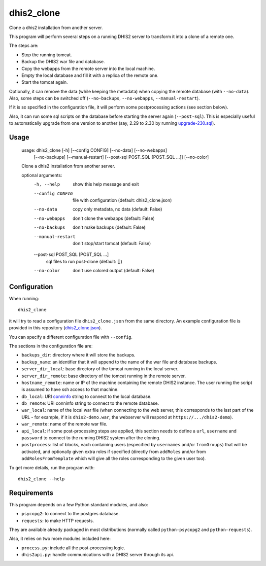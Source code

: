 dhis2_clone
===========

Clone a dhis2 installation from another server.

This program will perform several steps on a running DHIS2 server to
transform it into a clone of a remote one.

The steps are:

* Stop the running tomcat.
* Backup the DHIS2 war file and database.
* Copy the webapps from the remote server into the local machine.
* Empty the local database and fill it with a replica of the remote one.
* Start the tomcat again.

Optionally, it can remove the data (while keeping the metadata) when
copying the remote database (with ``--no-data``). Also, some steps can
be switched off (``--no-backups``, ``--no-webapps``,
``--manual-restart``).

If it is so specified in the configuration file, it will perform some
postprocessing actions (see section below).

Also, it can run some sql scripts on the database before starting the
server again (``--post-sql``). This is especially useful to
automatically upgrade from one version to another (say, 2.29 to 2.30
by running `upgrade-230.sql`_).

.. _`upgrade-230.sql`: https://github.com/dhis2/dhis2-releases/blob/master/releases/2.30/upgrade-230.sql

Usage
-----

  usage: dhis2_clone [-h] [--config CONFIG] [--no-data] [--no-webapps]
                     [--no-backups] [--manual-restart]
                     [--post-sql POST_SQL [POST_SQL ...]] [--no-color]

  Clone a dhis2 installation from another server.

  optional arguments:
    -h, --help            show this help message and exit
    --config CONFIG       file with configuration (default: dhis2_clone.json)
    --no-data             copy only metadata, no data (default: False)
    --no-webapps          don't clone the webapps (default: False)
    --no-backups          don't make backups (default: False)
    --manual-restart      don't stop/start tomcat (default: False)
    --post-sql POST_SQL [POST_SQL ...]
                          sql files to run post-clone (default: [])
    --no-color            don't use colored output (default: False)



Configuration
-------------

When running::

  dhis2_clone

it will try to read a configuration file ``dhis2_clone.json`` from the
same directory. An example configuration file is provided in this
repository (`dhis2_clone.json`_).

.. _`dhis2_clone.json`: https://github.com/EyeSeeTea/ESTools/blob/feature/dhis2-clone/DHIS2/cloner/dhis2_clone.json

You can specify a different configuration file with ``--config``.

The sections in the configuration file are:

* ``backups_dir``: directory where it will store the backups.
* ``backup_name``: an identifier that it will append to the name of the war file and database backups.
* ``server_dir_local``: base directory of the tomcat running in the local server.
* ``server_dir_remote``: base directory of the tomcat running in the remote server.
* ``hostname_remote``: name or IP of the machine containing the remote DHIS2 instance. The user running the script is assumed to have ssh access to that machine.
* ``db_local``: URI `conninfo`_ string to connect to the local database.
* ``db_remote``: URI conninfo string to connect to the remote database.
* ``war_local``: name of the local war file (when connecting to the
  web server, this corresponds to the last part of the URL - for
  example, if it is ``dhis2-demo.war``, the webserver will respond at
  ``https://.../dhis2-demo``).
* ``war_remote``: name of the remote war file.
* ``api_local``: if some post-processing steps are applied, this
  section needs to define a ``url``, ``username`` and ``password`` to
  connect to the running DHIS2 system after the cloning.
* ``postprocess``: list of blocks, each containing users (especified
  by ``usernames`` and/or ``fromGroups``) that will be activated, and
  optionally given extra roles if specified (directly from
  ``addRoles`` and/or from ``addRolesFromTemplate`` which will give
  all the roles corresponding to the given user too).

.. _`conninfo`: https://www.postgresql.org/docs/9.3/static/libpq-connect.html#LIBPQ-CONNSTRING

To get more details, run the program with::

  dhis2_clone --help

Requirements
------------

This program depends on a few Python standard modules, and also:

* ``psycopg2``: to connect to the postgres database.
* ``requests``: to make HTTP requests.

They are available already packaged in most distributions (normally
called ``python-psycopg2`` and ``python-requests``).

Also, it relies on two more modules included here:

* ``process.py``: include all the post-processing logic.
* ``dhis2api.py``: handle communications with a DHIS2 server through its api.
